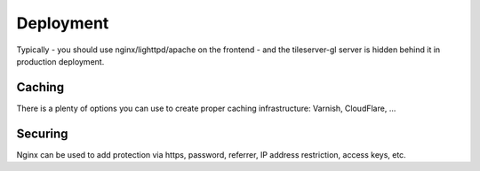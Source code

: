 ==========
Deployment
==========

Typically - you should use nginx/lighttpd/apache on the frontend - and the tileserver-gl server is hidden behind it in production deployment.

Caching
=======

There is a plenty of options you can use to create proper caching infrastructure: Varnish, CloudFlare, ...

Securing
========

Nginx can be used to add protection via https, password, referrer, IP address restriction, access keys, etc.
